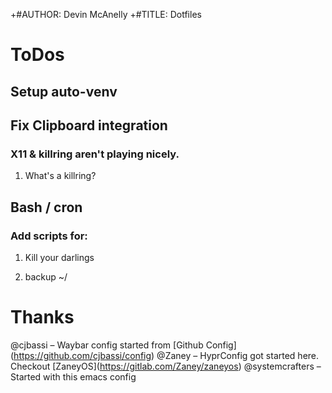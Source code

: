 +#AUTHOR: Devin McAnelly
+#TITLE: Dotfiles
* ToDos
** Setup auto-venv
** 
** Fix Clipboard integration
*** X11 & killring aren't playing nicely. 
**** What's a killring?
** Bash / cron
*** Add scripts for:
**** Kill your darlings
**** backup ~/
* Thanks
  @cjbassi -- Waybar config started from [Github Config](https://github.com/cjbassi/config)
  @Zaney -- HyprConfig got started here. Checkout [ZaneyOS](https://gitlab.com/Zaney/zaneyos)
  @systemcrafters  -- Started with this emacs config
  
